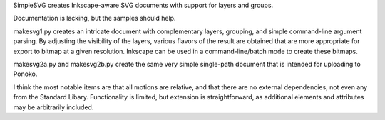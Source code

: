 
SimpleSVG creates Inkscape-aware SVG documents with support for layers and groups.

Documentation is lacking, but the samples should help.

makesvg1.py creates an intricate document with complementary layers, grouping, and simple command-line argument parsing. By adjusting the visibility of the layers, various flavors of the result are obtained that are more appropriate for export to bitmap at a given resolution. Inkscape can be used in a command-line/batch mode to create these bitmaps.

makesvg2a.py and makesvg2b.py create the same very simple single-path document that is intended for uploading to Ponoko.

I think the most notable items are that all motions are relative, and that there are no external dependencies, not even any from the Standard Libary. Functionality is limited, but extension is straightforward, as additional elements and attributes may be arbitrarily included.
